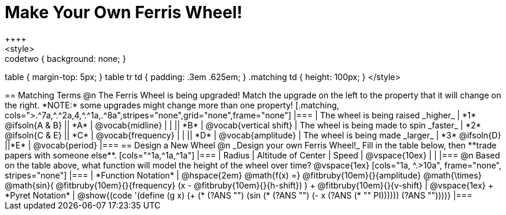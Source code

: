 = Make Your Own Ferris Wheel!
++++
<style>
.studentAnswerMedium { min-width: 70pt !important; }
.studentAnswerShort { min-width: 55pt !important; }
.codetwo { background: none; }
table { margin-top: 5px; }
table tr td { padding: .3em .625em; }
.matching td { height: 100px; }
</style>
++++

== Matching Terms
@n The Ferris Wheel is being upgraded! Match the upgrade on the left to the property that it will change on the right. *NOTE:* some upgrades might change more than one property!

[.matching, cols=">.^7a,^.^2a,4,^.^1a,.^8a",stripes="none",grid="none",frame="none"]
|===
| The wheel is being raised _higher_
| *1* @ifsoln{A & B}
|| *A*
| @vocab{midline}

|
|
|| *B*
| @vocab{vertical shift}

| The wheel is being made to spin _faster_
| *2* @ifsoln{C & E}
|| *C*
| @vocab{frequency}

|
|
|| *D*
| @vocab{amplitude}

| The wheel is being made _larger_
| *3* @ifsoln{D}
||*E*
| @vocab{period}
|===

== Design a New Wheel

@n _Design your own Ferris Wheel!_ Fill in the table below, then **trade papers with someone else**.

[cols="^1a,^1a,^1a"]
|===
| Radius 		| Altitude of Center 	| Speed

| @vspace{10ex}	|					|
|===

@n Based on the table above, what function will model the height of the wheel over time?

@vspace{1ex}

[cols="1a, ^.>10a", frame="none", stripes="none"]
|===
| *Function Notation*
|
@hspace{2em}
@math{f(x) =} @fitbruby{10em}{}{amplitude} @math{\times}
@math{sin}(
 @fitbruby{10em}{}{frequency} (x - @fitbruby{10em}{}{h-shift})
) + @fitbruby{10em}{}{v-shift}

| @vspace{1ex} +
*Pyret Notation*
|
@show{(code '(define (g x) (+ (* (?ANS "") (sin (* (?ANS "") (- x (?ANS (* "" PI)))))) (?ANS ""))))}
|===
